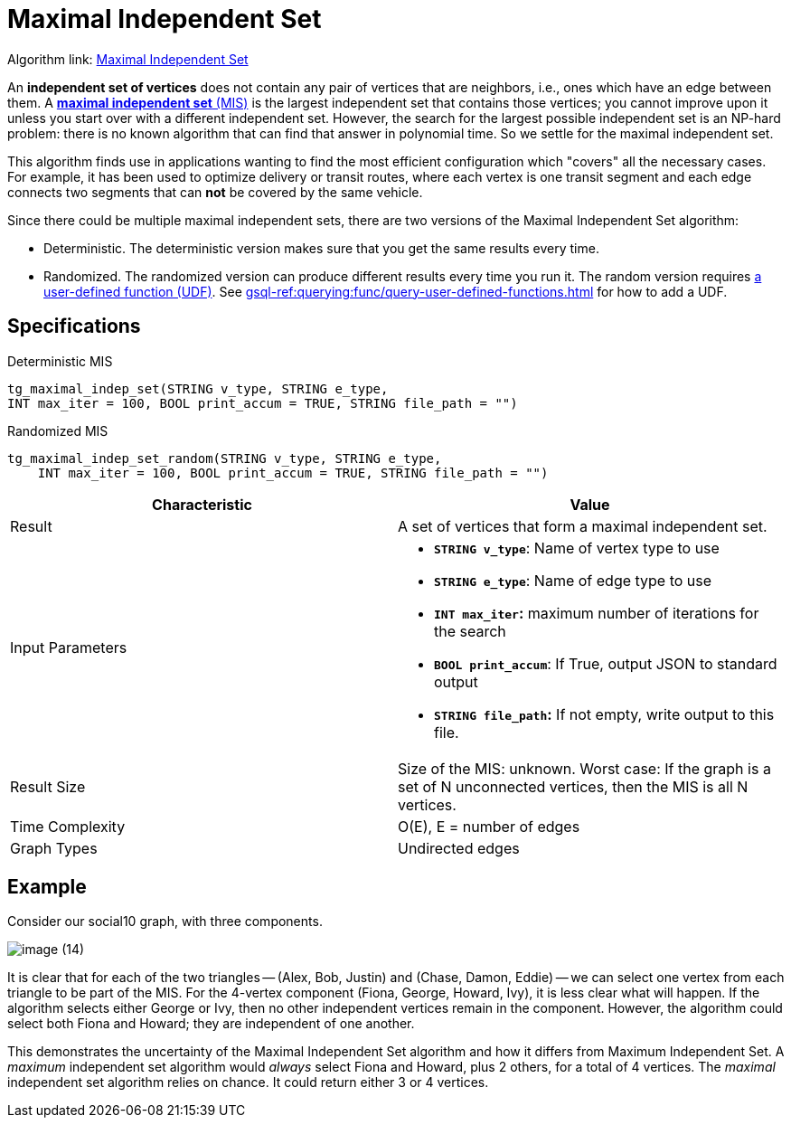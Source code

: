 = Maximal Independent Set
:description: Overview of TigerGraph's implementation of the Maximal Independent Set algorithm.
:page-aliases: pathfinding-algorithms:maximal-independent-set.adoc

Algorithm link: link:https://github.com/tigergraph/gsql-graph-algorithms/tree/master/algorithms/Classification/maximal_independent_set[Maximal Independent Set]

An *independent set of vertices* does not contain any pair of vertices that are neighbors, i.e., ones which have an edge between them.
A https://en.wikipedia.org/wiki/Maximal_independent_set[*maximal independent set* (MIS)] is the largest independent set that contains those vertices; you cannot improve upon it unless you start over with a different independent set.
However, the search for the largest possible independent set is an NP-hard problem: there is no known algorithm that can find that answer in polynomial time. So we settle for the maximal independent set.

This algorithm finds use in applications wanting to find the most efficient configuration which "covers" all the necessary cases.
For example, it has been used to optimize delivery or transit routes, where each vertex is one transit segment and each edge connects two segments that can *not* be covered by the same vehicle.

Since there could be multiple maximal independent sets, there are two versions of the Maximal Independent Set algorithm:

* Deterministic.
The deterministic version makes sure that you get the same results every time.
* Randomized.
The randomized version can produce different results every time you run it.
The random version requires link:https://github.com/tigergraph/gsql-graph-algorithms/tree/master/algorithms/Classification/maximal_independent_set/random[a user-defined function (UDF)].
See xref:gsql-ref:querying:func/query-user-defined-functions.adoc[] for how to add a UDF.

== Specifications

.Deterministic MIS
[source,gsql]
----
tg_maximal_indep_set(STRING v_type, STRING e_type,
INT max_iter = 100, BOOL print_accum = TRUE, STRING file_path = "")
----

.Randomized MIS
[.wrap,gsql]
----
tg_maximal_indep_set_random(STRING v_type, STRING e_type,
    INT max_iter = 100, BOOL print_accum = TRUE, STRING file_path = "")
----

[width="100%",cols="<50%,<50%",options="header",]
|===
|*Characteristic* |Value
|Result |A set of vertices that form a maximal independent set.

|Input Parameters a|
* *`+STRING v_type+`*: Name of vertex type to use
* *`+STRING e_type+`*: Name of edge type to use
* *`+INT max_iter+`:* maximum number of iterations for the search
* *`+BOOL print_accum+`*: If True, output JSON to standard output
* *`+STRING file_path+`:* If not empty, write output to this file.

|Result Size |Size of the MIS: unknown. Worst case: If the graph is a
set of N unconnected vertices, then the MIS is all N vertices.

|Time Complexity |O(E), E = number of edges

|Graph Types |Undirected edges
|===

== Example

Consider our social10 graph, with three components.

image::image (14).png[]

It is clear that for each of the two triangles -- (Alex, Bob, Justin) and (Chase, Damon, Eddie) -- we can select one vertex from each triangle to be part of the MIS. For the 4-vertex component (Fiona, George, Howard, Ivy), it is less clear what will happen. If the algorithm selects either George or Ivy, then no other independent vertices remain in the component. However, the algorithm could select both Fiona and Howard; they are independent of one another.

This demonstrates the uncertainty of the Maximal Independent Set algorithm and how it differs from Maximum Independent Set. A _maximum_ independent set algorithm would _always_ select Fiona and Howard, plus 2 others, for a total of 4 vertices. The _maximal_ independent set algorithm relies on chance. It could return either 3 or 4 vertices.
